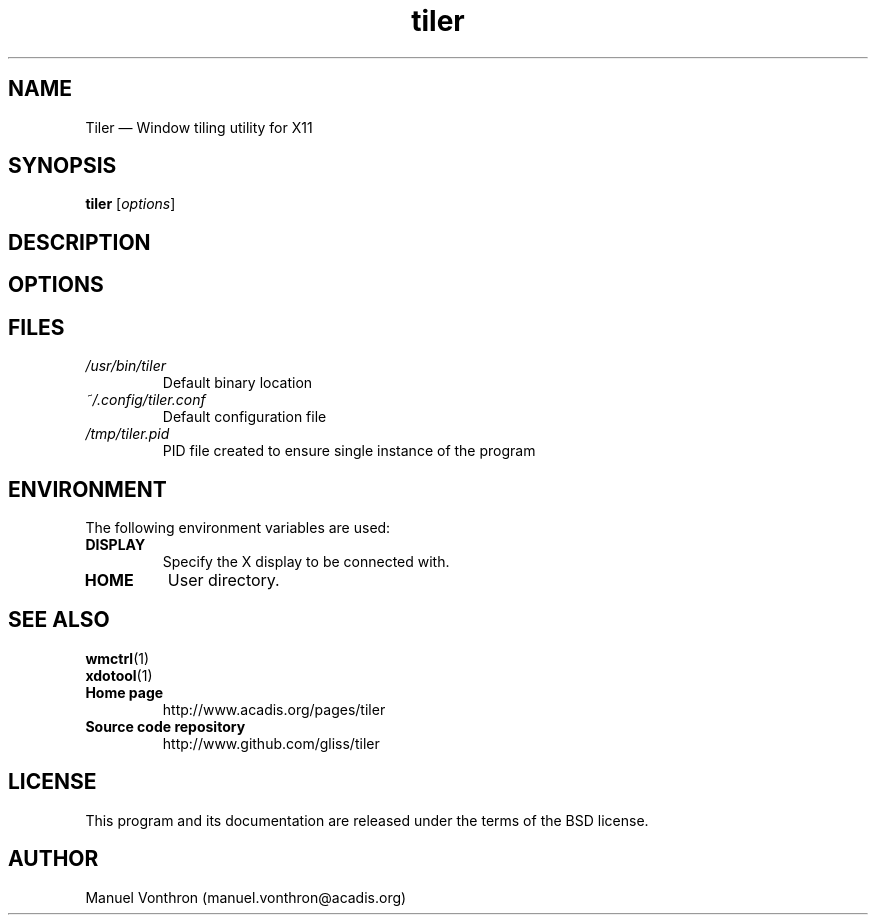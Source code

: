 .TH tiler 1 "July 18, 2010" "tiler 0.1a"

.SH NAME
Tiler \(em Window tiling utility for X11

.SH SYNOPSIS
\fBtiler\fR [\fIoptions\fR]

.SH DESCRIPTION

.SH OPTIONS

.SH FILES

.TP
.I /usr/bin/tiler
Default binary location

.TP
.I ~/.config/tiler.conf
Default configuration file

.TP
.I /tmp/tiler.pid
PID file created to ensure single instance of the program


.SH ENVIRONMENT

The following environment variables are used:

.TP
.B DISPLAY
Specify the X display to be connected with.

.TP
.B HOME
User directory.

.SH SEE ALSO
.TP
.BR wmctrl (1)
.TP
.BR xdotool (1)
.TP
.B Home page
http://www.acadis.org/pages/tiler
.TP
.B Source code repository
http://www.github.com/gliss/tiler




.SH LICENSE
This program and its documentation are released under the terms of the
BSD license.

.SH AUTHOR
Manuel Vonthron (manuel.vonthron@acadis.org)
